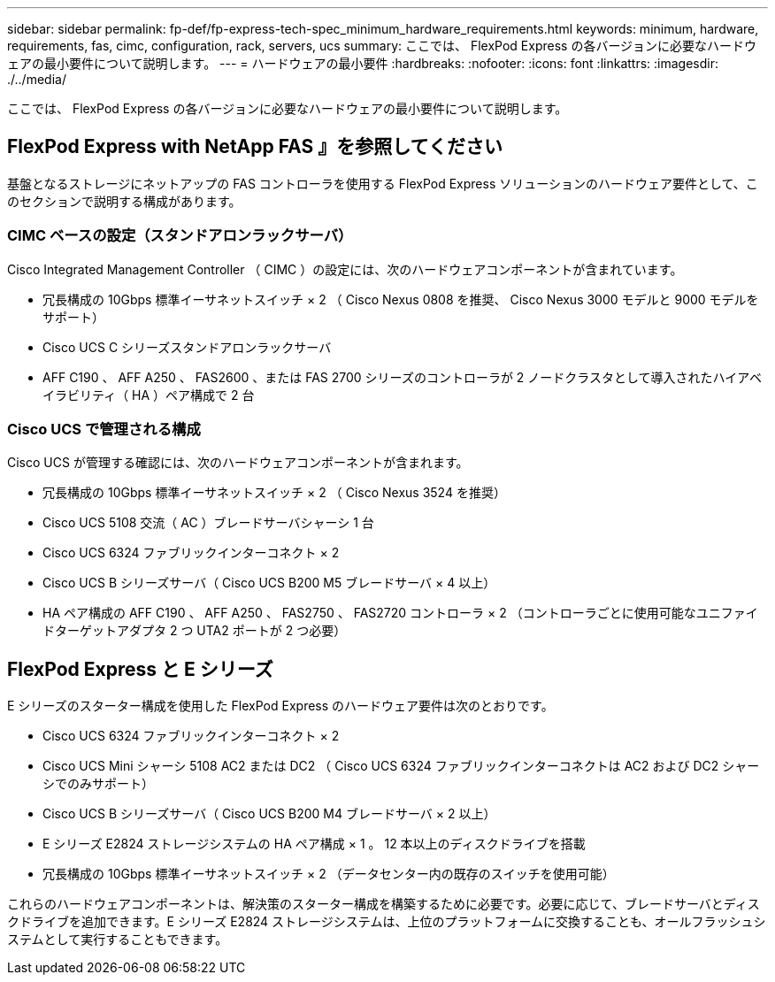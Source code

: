 ---
sidebar: sidebar 
permalink: fp-def/fp-express-tech-spec_minimum_hardware_requirements.html 
keywords: minimum, hardware, requirements, fas, cimc, configuration, rack, servers, ucs 
summary: ここでは、 FlexPod Express の各バージョンに必要なハードウェアの最小要件について説明します。 
---
= ハードウェアの最小要件
:hardbreaks:
:nofooter: 
:icons: font
:linkattrs: 
:imagesdir: ./../media/


ここでは、 FlexPod Express の各バージョンに必要なハードウェアの最小要件について説明します。



== FlexPod Express with NetApp FAS 』を参照してください

基盤となるストレージにネットアップの FAS コントローラを使用する FlexPod Express ソリューションのハードウェア要件として、このセクションで説明する構成があります。



=== CIMC ベースの設定（スタンドアロンラックサーバ）

Cisco Integrated Management Controller （ CIMC ）の設定には、次のハードウェアコンポーネントが含まれています。

* 冗長構成の 10Gbps 標準イーサネットスイッチ × 2 （ Cisco Nexus 0808 を推奨、 Cisco Nexus 3000 モデルと 9000 モデルをサポート）
* Cisco UCS C シリーズスタンドアロンラックサーバ
* AFF C190 、 AFF A250 、 FAS2600 、または FAS 2700 シリーズのコントローラが 2 ノードクラスタとして導入されたハイアベイラビリティ（ HA ）ペア構成で 2 台




=== Cisco UCS で管理される構成

Cisco UCS が管理する確認には、次のハードウェアコンポーネントが含まれます。

* 冗長構成の 10Gbps 標準イーサネットスイッチ × 2 （ Cisco Nexus 3524 を推奨）
* Cisco UCS 5108 交流（ AC ）ブレードサーバシャーシ 1 台
* Cisco UCS 6324 ファブリックインターコネクト × 2
* Cisco UCS B シリーズサーバ（ Cisco UCS B200 M5 ブレードサーバ × 4 以上）
* HA ペア構成の AFF C190 、 AFF A250 、 FAS2750 、 FAS2720 コントローラ × 2 （コントローラごとに使用可能なユニファイドターゲットアダプタ 2 つ UTA2 ポートが 2 つ必要）




== FlexPod Express と E シリーズ

E シリーズのスターター構成を使用した FlexPod Express のハードウェア要件は次のとおりです。

* Cisco UCS 6324 ファブリックインターコネクト × 2
* Cisco UCS Mini シャーシ 5108 AC2 または DC2 （ Cisco UCS 6324 ファブリックインターコネクトは AC2 および DC2 シャーシでのみサポート）
* Cisco UCS B シリーズサーバ（ Cisco UCS B200 M4 ブレードサーバ × 2 以上）
* E シリーズ E2824 ストレージシステムの HA ペア構成 × 1 。 12 本以上のディスクドライブを搭載
* 冗長構成の 10Gbps 標準イーサネットスイッチ × 2 （データセンター内の既存のスイッチを使用可能）


これらのハードウェアコンポーネントは、解決策のスターター構成を構築するために必要です。必要に応じて、ブレードサーバとディスクドライブを追加できます。E シリーズ E2824 ストレージシステムは、上位のプラットフォームに交換することも、オールフラッシュシステムとして実行することもできます。
